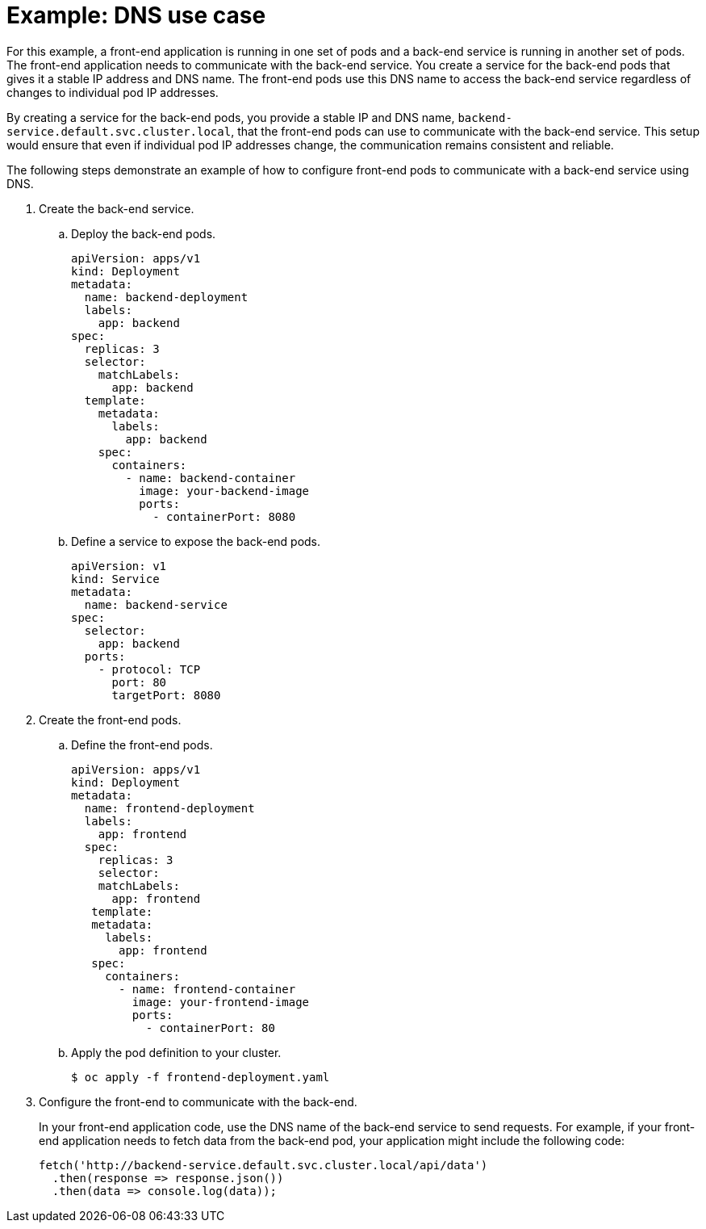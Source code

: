// Module included in the following assemblies:
//
// * networking/understanding-networking.adoc

:_mod-docs-content-type: PROCEDURE
[id="nw-understanding-networking-dns-example_{context}"]
= Example: DNS use case

For this example, a front-end application is running in one set of pods and a back-end service is running in another set of pods. The front-end application needs to communicate with the back-end service. You create a service for the back-end pods that gives it a stable IP address and DNS name. The front-end pods use this DNS name to access the back-end service regardless of changes to individual pod IP addresses.

By creating a service for the back-end pods, you provide a stable IP and DNS name, `backend-service.default.svc.cluster.local`, that the front-end pods can use to communicate with the back-end service. This setup would ensure that even if individual pod IP addresses change, the communication remains consistent and reliable.

The following steps demonstrate an example of how to configure front-end pods to communicate with a back-end service using DNS.

. Create the back-end service.

.. Deploy the back-end pods.
+
[source, yaml]
----
apiVersion: apps/v1
kind: Deployment
metadata:
  name: backend-deployment
  labels:
    app: backend
spec:
  replicas: 3
  selector:
    matchLabels:
      app: backend
  template:
    metadata:
      labels:
        app: backend
    spec:
      containers:
        - name: backend-container
          image: your-backend-image
          ports:
            - containerPort: 8080
----

.. Define a service to expose the back-end pods.
+
[source, yaml]
----
apiVersion: v1
kind: Service
metadata:
  name: backend-service
spec:
  selector:
    app: backend
  ports:
    - protocol: TCP
      port: 80
      targetPort: 8080
----

. Create the front-end pods.

.. Define the front-end pods.
+
[source, yaml]
----
apiVersion: apps/v1
kind: Deployment
metadata:
  name: frontend-deployment
  labels:
    app: frontend
  spec:
    replicas: 3
    selector:
    matchLabels:
      app: frontend
   template:
   metadata:
     labels:
       app: frontend
   spec:
     containers:
       - name: frontend-container
         image: your-frontend-image
         ports:
           - containerPort: 80
----

.. Apply the pod definition to your cluster.
+
[source,terminal]
----
$ oc apply -f frontend-deployment.yaml
----

. Configure the front-end to communicate with the back-end.
+
In your front-end application code, use the DNS name of the back-end service to send requests. For example, if your front-end application needs to fetch data from the back-end pod, your application might include the following code:
+
[source, JavaScript]
----
fetch('http://backend-service.default.svc.cluster.local/api/data')
  .then(response => response.json())
  .then(data => console.log(data));
----
